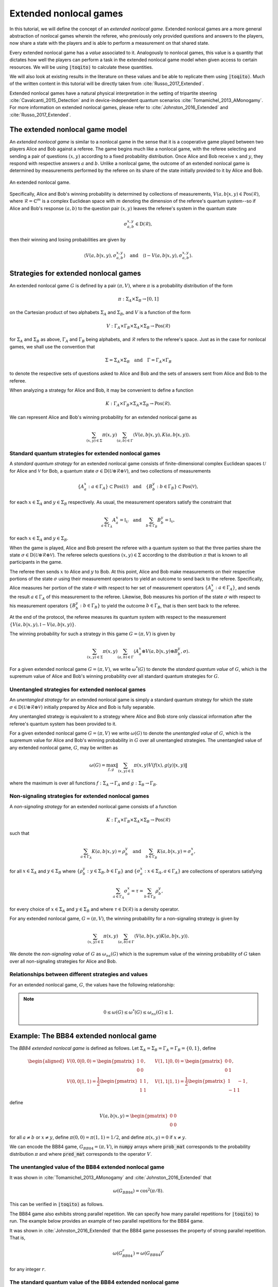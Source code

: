 Extended nonlocal games
==========================

In this tutorial, we will define the concept of an *extended nonlocal game*.
Extended nonlocal games are a more general abstraction of nonlocal games
wherein the referee, who previously only provided questions and answers to the
players, now share a state with the players and is able to perform a
measurement on that shared state. 

Every extended nonlocal game has a *value* associated to it. Analogously to
nonlocal games, this value is a quantity that dictates how well the players can
perform a task in the extended nonlocal game model when given access to certain
resources. We will be using :code:`|toqito⟩` to calculate these quantities.

We will also look at existing results in the literature on these values and be
able to replicate them using :code:`|toqito⟩`. Much of the written content in
this tutorial will be directly taken from :cite:`Russo_2017_Extended`.

Extended nonlocal games have a natural physical interpretation in the setting
of tripartite steering :cite:`Cavalcanti_2015_Detection` and in device-independent quantum scenarios :cite:`Tomamichel_2013_AMonogamy`. For
more information on extended nonlocal games, please refer to :cite:`Johnston_2016_Extended` and
:cite:`Russo_2017_Extended`.

The extended nonlocal game model
--------------------------------

An *extended nonlocal game* is similar to a nonlocal game in the sense that it
is a cooperative game played between two players Alice and Bob against a
referee. The game begins much like a nonlocal game, with the referee selecting
and sending a pair of questions :math:`(x,y)` according to a fixed probability
distribution. Once Alice and Bob receive :math:`x` and :math:`y`, they respond
with respective answers :math:`a` and :math:`b`. Unlike a nonlocal game, the
outcome of an extended nonlocal game is determined by measurements performed by
the referee on its share of the state initially provided to it by Alice and
Bob. 

.. figure:: figures/extended_nonlocal_game.svg
   :alt: extened nonlocal game
   :align: center

   An extended nonlocal game.

Specifically, Alice and Bob's winning probability is determined by
collections of measurements, :math:`V(a,b|x,y) \in \text{Pos}(\mathcal{R})`,
where :math:`\mathcal{R} = \mathbb{C}^m` is a complex Euclidean space with
:math:`m` denoting the dimension of the referee's quantum system--so if Alice
and Bob's response :math:`(a,b)` to the question pair :math:`(x,y)` leaves the
referee's system in the quantum state

.. math::
    \sigma_{a,b}^{x,y} \in \text{D}(\mathcal{R}),

then their winning and losing probabilities are given by

.. math::
    \left\langle V(a,b|x,y), \sigma_{a,b}^{x,y} \right\rangle 
    \quad \text{and} \quad 
    \left\langle \mathbb{I} - V(a,b|x,y), \sigma_{a,b}^{x,y} \right\rangle.

Strategies for extended nonlocal games
---------------------------------------

An extended nonlocal game :math:`G` is defined by a pair :math:`(\pi, V)`,
where :math:`\pi` is a probability distribution of the form

.. math::
    \pi : \Sigma_A \times \Sigma_B \rightarrow [0, 1]

on the Cartesian product of two alphabets :math:`\Sigma_A` and
:math:`\Sigma_B`, and :math:`V` is a function of the form

.. math::
    V : \Gamma_A \times \Gamma_B \times \Sigma_A \times \Sigma_B \rightarrow \text{Pos}(\mathcal{R})

for :math:`\Sigma_A` and :math:`\Sigma_B` as above, :math:`\Gamma_A` and
:math:`\Gamma_B` being alphabets, and :math:`\mathcal{R}` refers to the
referee's space. Just as in the case for nonlocal games, we shall use the
convention that

.. math::
    \Sigma = \Sigma_A \times \Sigma_B \quad \text{and} \quad \Gamma = \Gamma_A \times \Gamma_B

to denote the respective sets of questions asked to Alice and Bob and the sets
of answers sent from Alice and Bob to the referee.

When analyzing a strategy for Alice and Bob, it may be convenient to define a
function

.. math::
    K : \Gamma_A \times \Gamma_B \times \Sigma_A \times \Sigma_B \rightarrow \text{Pos}(\mathcal{R}).

We can represent Alice and Bob's winning probability for an extended nonlocal
game as

.. math::
    \sum_{(x,y) \in \Sigma} \pi(x,y) \sum_{(a,b) \in \Gamma} \left\langle V(a,b|x,y), K(a,b|x,y) \right\rangle.

Standard quantum strategies for extended nonlocal games
^^^^^^^^^^^^^^^^^^^^^^^^^^^^^^^^^^^^^^^^^^^^^^^^^^^^^^^^

A *standard quantum strategy* for an extended nonlocal game consists of
finite-dimensional complex Euclidean spaces :math:`\mathcal{U}` for Alice and
:math:`\mathcal{V}` for Bob, a quantum state :math:`\sigma \in
\text{D}(\mathcal{U} \otimes \mathcal{R} \otimes \mathcal{V})`, and two
collections of measurements

.. math::
    \{ A_a^x : a \in \Gamma_A \} \subset \text{Pos}(\mathcal{U})
    \quad \text{and} \quad
    \{ B_b^y : b \in \Gamma_B \} \subset \text{Pos}(\mathcal{V}),

for each :math:`x \in \Sigma_A` and :math:`y \in \Sigma_B` respectively. As
usual, the measurement operators satisfy the constraint that

.. math::
    \sum_{a \in \Gamma_A} A_a^x = \mathbb{I}_{\mathcal{U}} 
    \quad \text{and} \quad
    \sum_{b \in \Gamma_B} B_b^y = \mathbb{I}_{\mathcal{V}},

for each :math:`x \in \Sigma_A` and :math:`y \in \Sigma_B`.

When the game is played, Alice and Bob present the referee with a quantum
system so that the three parties share the state :math:`\sigma \in
\text{D}(\mathcal{U} \otimes \mathcal{R} \otimes \mathcal{V})`. The referee
selects questions :math:`(x,y) \in \Sigma` according to the distribution
:math:`\pi` that is known to all participants in the game.

The referee then sends :math:`x` to Alice and :math:`y` to Bob. At this point,
Alice and Bob make measurements on their respective portions of the state
:math:`\sigma` using their measurement operators to yield an outcome to send
back to the referee. Specifically, Alice measures her portion of the state
:math:`\sigma` with respect to her set of measurement operators :math:`\{A_a^x
: a \in \Gamma_A\}`, and sends the result :math:`a \in \Gamma_A` of this
measurement to the referee. Likewise, Bob measures his portion of the state
:math:`\sigma` with respect to his measurement operators 
:math:`\{B_b^y : b \in \Gamma_B\}` to yield the outcome :math:`b \in \Gamma_B`,
that is then sent back to the referee.

At the end of the protocol, the referee measures its quantum system with
respect to the measurement :math:`\{V(a,b|x,y), \mathbb{I}-V(a,b|x,y)\}`.

The winning probability for such a strategy in this game :math:`G = (\pi,V)` is
given by

.. math::
    \sum_{(x,y) \in \Sigma} \pi(x,y) \sum_{(a,b) \in \Gamma}
    \left \langle A_a^x \otimes V(a,b|x,y) \otimes B_b^y,
    \sigma
    \right \rangle.

For a given extended nonlocal game :math:`G = (\pi,V)`, we write
:math:`\omega^*(G)` to denote the *standard quantum value* of :math:`G`, which
is the supremum value of Alice and Bob's winning probability over all standard
quantum strategies for :math:`G`.

Unentangled strategies for extended nonlocal games
^^^^^^^^^^^^^^^^^^^^^^^^^^^^^^^^^^^^^^^^^^^^^^^^^^^

An *unentangled strategy* for an extended nonlocal game is simply a standard
quantum strategy for which the state :math:`\sigma \in \text{D}(\mathcal{U}
\otimes \mathcal{R} \otimes \mathcal{V})` initially prepared by Alice and Bob
is fully separable.

Any unentangled strategy is equivalent to a strategy where Alice and Bob store
only classical information after the referee's quantum system has been provided
to it.

For a given extended nonlocal game :math:`G = (\pi, V)` we write
:math:`\omega(G)` to denote the *unentangled value* of :math:`G`, which is the
supremum value for Alice and Bob's winning probability in :math:`G` over all
unentangled strategies. The unentangled value of any extended nonlocal game,
:math:`G`, may be written as

.. math::
    \omega(G) = \max_{f, g}
    \lVert
    \sum_{(x,y) \in \Sigma} \pi(x,y)
    V(f(x), g(y)|x, y)
    \rVert

where the maximum is over all functions :math:`f : \Sigma_A \rightarrow
\Gamma_A` and :math:`g : \Sigma_B \rightarrow \Gamma_B`.

Non-signaling strategies for extended nonlocal games
^^^^^^^^^^^^^^^^^^^^^^^^^^^^^^^^^^^^^^^^^^^^^^^^^^^^^

A *non-signaling strategy* for an extended nonlocal game consists of a function

.. math::
    K : \Gamma_A \times \Gamma_B \times \Sigma_A \times \Sigma_B \rightarrow \text{Pos}(\mathcal{R})

such that

.. math::
    \sum_{a \in \Gamma_A} K(a,b|x,y) = \rho_b^y \quad \text{and} \quad \sum_{b \in \Gamma_B} K(a,b|x,y) = \sigma_a^x,

for all :math:`x \in \Sigma_A` and :math:`y \in \Sigma_B` where
:math:`\{\rho_b^y : y \in \Sigma_B, b \in \Gamma_B\}` and :math:`\{\sigma_a^x:
x \in \Sigma_A, a \in \Gamma_A\}` are collections of operators satisfying

.. math::
    \sum_{a \in \Gamma_A} \sigma_a^x = \tau = \sum_{b \in \Gamma_B} \rho_b^y,

for every choice of :math:`x \in \Sigma_A` and :math:`y \in \Sigma_B` and where
:math:`\tau \in \text{D}(\mathcal{R})` is a density operator.

For any extended nonlocal game, :math:`G = (\pi, V)`, the winning probability
for a non-signaling strategy is given by

.. math::
    \sum_{(x,y) \in \Sigma} \pi(x,y) \sum_{(a,b) \in \Gamma} \left\langle V(a,b|x,y) K(a,b|x,y) \right\rangle.

We denote the *non-signaling value* of :math:`G` as :math:`\omega_{ns}(G)`
which is the supremum value of the winning probability of :math:`G` taken over
all non-signaling strategies for Alice and Bob.

Relationships between different strategies and values
^^^^^^^^^^^^^^^^^^^^^^^^^^^^^^^^^^^^^^^^^^^^^^^^^^^^^

For an extended nonlocal game, :math:`G`, the values have the following relationship:


.. note::
    .. math::
        0 \leq \omega(G) \leq \omega^*(G) \leq \omega_{ns}(G) \leq 1.


.. _ref-label-bb84_extended_nl_example:

Example: The BB84 extended nonlocal game
-----------------------------------------

The *BB84 extended nonlocal game* is defined as follows. Let :math:`\Sigma_A =
\Sigma_B = \Gamma_A = \Gamma_B = \{0,1\}`, define

.. math::
    \begin{equation}
        \begin{aligned}
            V(0,0|0,0) = \begin{pmatrix}
                            1 & 0 \\
                            0 & 0
                         \end{pmatrix}, &\quad
            V(1,1|0,0) = \begin{pmatrix}
                            0 & 0 \\
                            0 & 1
                         \end{pmatrix}, \\
            V(0,0|1,1) = \frac{1}{2}\begin{pmatrix}
                            1 & 1 \\
                            1 & 1
                         \end{pmatrix}, &\quad
            V(1,1|1,1) = \frac{1}{2}\begin{pmatrix}
                            1 & -1 \\
                            -1 & 1
                         \end{pmatrix},
        \end{aligned}
    \end{equation}

define 

.. math::
    V(a,b|x,y) = \begin{pmatrix} 0 & 0 \\ 0 & 0 \end{pmatrix}

for all :math:`a \not= b` or :math:`x \not= y`, define :math:`\pi(0,0) =
\pi(1,1) = 1/2`, and define :math:`\pi(x,y) = 0` if :math:`x \not=y`.

We can encode the BB84 game, :math:`G_{BB84} = (\pi, V)`, in :code:`numpy`
arrays where :code:`prob_mat` corresponds to the probability distribution
:math:`\pi` and where :code:`pred_mat` corresponds to the operator :math:`V`. 

.. jupyter-execute::
    
     # Define the BB84 extended nonlocal game.
     import numpy as np
     from toqito.states import basis
    
     # The basis: {|0>, |1>}:
     e_0, e_1 = basis(2, 0), basis(2, 1)
    
     # The basis: {|+>, |->}:
     e_p = (e_0 + e_1) / np.sqrt(2)
     e_m = (e_0 - e_1) / np.sqrt(2)
    
     # The dimension of referee's measurement operators:
     dim = 2
     # The number of outputs for Alice and Bob:
     a_out, b_out = 2, 2
     # The number of inputs for Alice and Bob:
     a_in, b_in = 2, 2
     
     # Define the predicate matrix V(a,b|x,y) \in Pos(R)
     bb84_pred_mat = np.zeros([dim, dim, a_out, b_out, a_in, b_in])
    
     # V(0,0|0,0) = |0><0|
     bb84_pred_mat[:, :, 0, 0, 0, 0] = e_0 @ e_0.conj().T
     # V(1,1|0,0) = |1><1|
     bb84_pred_mat[:, :, 1, 1, 0, 0] = e_1 @ e_1.conj().T
     # V(0,0|1,1) = |+><+|
     bb84_pred_mat[:, :, 0, 0, 1, 1] = e_p @ e_p.conj().T
     # V(1,1|1,1) = |-><-|
     bb84_pred_mat[:, :, 1, 1, 1, 1] = e_m @ e_m.conj().T
    
     # The probability matrix encode \pi(0,0) = \pi(1,1) = 1/2
     bb84_prob_mat = 1/2*np.identity(2)

The unentangled value of the BB84 extended nonlocal game
^^^^^^^^^^^^^^^^^^^^^^^^^^^^^^^^^^^^^^^^^^^^^^^^^^^^^^^^^^^^^^^^^

It was shown in :cite:`Tomamichel_2013_AMonogamy` and :cite:`Johnston_2016_Extended` that

.. math::
    \omega(G_{BB84}) = \cos^2(\pi/8).

This can be verified in :code:`|toqito⟩` as follows.

.. jupyter-execute::

     # Calculate the unentangled value of the BB84 extended nonlocal game.
     from toqito.nonlocal_games.extended_nonlocal_game import ExtendedNonlocalGame
     import numpy as np
     
     # Define an ExtendedNonlocalGame object based on the BB84 game.
     bb84 = ExtendedNonlocalGame(bb84_prob_mat, bb84_pred_mat)
     
     # The unentangled value is cos(pi/8)**2 \approx 0.85356
     print("The unentangled value is ", np.around(bb84.unentangled_value(), decimals=2))

The BB84 game also exhibits strong parallel repetition. We can specify how many
parallel repetitions for :code:`|toqito⟩` to run. The example below provides an
example of two parallel repetitions for the BB84 game.

.. jupyter-execute::

     # The unentangled value of BB84 under parallel repetition.
     from toqito.nonlocal_games.extended_nonlocal_game import ExtendedNonlocalGame
     import numpy as np
     
     # Define the bb84 game for two parallel repetitions.
     bb84_2_reps = ExtendedNonlocalGame(bb84_prob_mat, bb84_pred_mat, 2)
     
     # The unentangled value for two parallel repetitions is cos(pi/8)**4 \approx 0.72855
     print("The unentangled value for two parallel repetitions is ",np.around(bb84_2_reps.unentangled_value(), decimals=2))

It was shown in :cite:`Johnston_2016_Extended` that the BB84 game possesses the property of strong
parallel repetition. That is,

.. math::
    \omega(G_{BB84}^r) = \omega(G_{BB84})^r

for any integer :math:`r`. 

The standard quantum value of the BB84 extended nonlocal game
^^^^^^^^^^^^^^^^^^^^^^^^^^^^^^^^^^^^^^^^^^^^^^^^^^^^^^^^^^^^^^^^^^^^

We can calculate lower bounds on the standard quantum value of the BB84 game
using :code:`|toqito⟩` as well.

.. jupyter-execute::

     # Calculate lower bounds on the standard quantum value of the BB84 extended nonlocal game.
     from toqito.nonlocal_games.extended_nonlocal_game import ExtendedNonlocalGame
     import numpy as np
     
     # Define an ExtendedNonlocalGame object based on the BB84 game.
     bb84_lb = ExtendedNonlocalGame(bb84_prob_mat, bb84_pred_mat)
     
     # The standard quantum value is cos(pi/8)**2 \approx 0.85356
     print("The standard quantum value is ",np.around(bb84_lb.quantum_value_lower_bound(), decimals=2))


From :cite:`Johnston_2016_Extended`, it is known that :math:`\omega(G_{BB84}) =
\omega^*(G_{BB84})`, however, if we did not know this beforehand, we could
attempt to calculate upper bounds on the standard quantum value. 

There are a few methods to do this, but one easy way is to simply calculate the
non-signaling value of the game as this provides a natural upper bound on the
standard quantum value. Typically, this bound is not tight and usually not all
that useful in providing tight upper bounds on the standard quantum value,
however, in this case, it will prove to be useful.

The non-signaling value of the BB84 extended nonlocal game
^^^^^^^^^^^^^^^^^^^^^^^^^^^^^^^^^^^^^^^^^^^^^^^^^^^^^^^^^^^^^^^^^^^^

Using :code:`|toqito⟩`, we can see that :math:`\omega_{ns}(G) = \cos^2(\pi/8)`.

.. jupyter-execute::

     # Calculate the non-signaling value of the BB84 extended nonlocal game.
     from toqito.nonlocal_games.extended_nonlocal_game import ExtendedNonlocalGame
     import numpy as np
     
     # Define an ExtendedNonlocalGame object based on the BB84 game.
     bb84 = ExtendedNonlocalGame(bb84_prob_mat, bb84_pred_mat)
     
     # The non-signaling value is cos(pi/8)**2 \approx 0.85356
     print("The non-signaling value is ",np.around(bb84.nonsignaling_value(), decimals=2))

So we have the relationship that

.. math::
    \omega(G_{BB84}) = \omega^*(G_{BB84}) = \omega_{ns}(G_{BB84}) = \cos^2(\pi/8).

It turns out that strong parallel repetition does *not* hold in the
non-signaling scenario for the BB84 game. This was shown in :cite:`Russo_2017_Extended`, and we
can observe this by the following snippet.

.. jupyter-execute::

     # The non-signaling value of BB84 under parallel repetition.
     from toqito.nonlocal_games.extended_nonlocal_game import ExtendedNonlocalGame
     import numpy as np
     
     # Define the bb84 game for two parallel repetitions.
     bb84_2_reps = ExtendedNonlocalGame(bb84_prob_mat, bb84_pred_mat, 2)
     
     # The non-signaling value for two parallel repetitions is cos(pi/8)**4 \approx 0.73825
     print("The non-signaling value for two parallel repetitions is ",np.around(bb84_2_reps.nonsignaling_value(), decimals=2))

Note that :math:`0.73825 \geq \cos(\pi/8)^4 \approx 0.72855` and therefore we
have that

.. math::
    \omega_{ns}(G^r_{BB84}) \not= \omega_{ns}(G_{BB84})^r

for :math:`r = 2`.

Example: The CHSH extended nonlocal game
-----------------------------------------

Let us now define another extended nonlocal game, :math:`G_{CHSH}`.

Let :math:`\Sigma_A = \Sigma_B = \Gamma_A = \Gamma_B = \{0,1\}`, define a
collection of measurements :math:`\{V(a,b|x,y) : a \in \Gamma_A, b \in
\Gamma_B, x \in \Sigma_A, y \in \Sigma_B\} \subset \text{Pos}(\mathcal{R})`
such that

.. math::
    \begin{equation}
        \begin{aligned}
            V(0,0|0,0) = V(0,0|0,1) = V(0,0|1,0) = \begin{pmatrix}
                                                    1 & 0 \\
                                                    0 & 0
                                                   \end{pmatrix}, \\
            V(1,1|0,0) = V(1,1|0,1) = V(1,1|1,0) = \begin{pmatrix}
                                                    0 & 0 \\
                                                    0 & 1
                                                   \end{pmatrix}, \\
            V(0,1|1,1) = \frac{1}{2}\begin{pmatrix}
                                        1 & 1 \\
                                        1 & 1
                                    \end{pmatrix}, \\
            V(1,0|1,1) = \frac{1}{2} \begin{pmatrix}
                                        1 & -1 \\
                                        -1 & 1
                                     \end{pmatrix},
        \end{aligned}
    \end{equation}

define 

.. math::
    V(a,b|x,y) = \begin{pmatrix} 0 & 0 \\ 0 & 0 \end{pmatrix}

for all :math:`a \oplus b \not= x \land y`, and define :math:`\pi(0,0) =
\pi(0,1) = \pi(1,0) = \pi(1,1) = 1/4`.

In the event that :math:`a \oplus b \not= x \land y`, the referee's measurement
corresponds to the zero matrix. If instead it happens that :math:`a \oplus b =
x \land y`, the referee then proceeds to measure with respect to one of the
measurement operators. This winning condition is reminiscent of the standard
CHSH nonlocal game.

We can encode :math:`G_{CHSH}` in a similar way using :code:`numpy` arrays as
we did for :math:`G_{BB84}`.

.. jupyter-execute::

     # Define the CHSH extended nonlocal game.
     import numpy as np
    
     # The dimension of referee's measurement operators:
     dim = 2
     # The number of outputs for Alice and Bob:
     a_out, b_out = 2, 2
     # The number of inputs for Alice and Bob:
     a_in, b_in = 2, 2
     
     # Define the predicate matrix V(a,b|x,y) \in Pos(R)
     chsh_pred_mat = np.zeros([dim, dim, a_out, b_out, a_in, b_in])
    
     # V(0,0|0,0) = V(0,0|0,1) = V(0,0|1,0).
     chsh_pred_mat[:, :, 0, 0, 0, 0] = np.array([[1, 0], [0, 0]])
     chsh_pred_mat[:, :, 0, 0, 0, 1] = np.array([[1, 0], [0, 0]])
     chsh_pred_mat[:, :, 0, 0, 1, 0] = np.array([[1, 0], [0, 0]])
    
     # V(1,1|0,0) = V(1,1|0,1) = V(1,1|1,0).
     chsh_pred_mat[:, :, 1, 1, 0, 0] = np.array([[0, 0], [0, 1]])
     chsh_pred_mat[:, :, 1, 1, 0, 1] = np.array([[0, 0], [0, 1]])
     chsh_pred_mat[:, :, 1, 1, 1, 0] = np.array([[0, 0], [0, 1]])
    
     # V(0,1|1,1)
     chsh_pred_mat[:, :, 0, 1, 1, 1] = 1/2 * np.array([[1, 1], [1, 1]])
    
     # V(1,0|1,1)
     chsh_pred_mat[:, :, 1, 0, 1, 1] = 1/2 * np.array([[1, -1], [-1, 1]])
    
     # The probability matrix encode \pi(0,0) = \pi(0,1) = \pi(1,0) = \pi(1,1) = 1/4.
     chsh_prob_mat = np.array([[1/4, 1/4], [1/4, 1/4]])


Example: The unentangled value of the CHSH extended nonlocal game
^^^^^^^^^^^^^^^^^^^^^^^^^^^^^^^^^^^^^^^^^^^^^^^^^^^^^^^^^^^^^^^^^

Similar to what we did for the BB84 extended nonlocal game, we can also compute
the unentangled value of :math:`G_{CHSH}`.

.. jupyter-execute::

     # Calculate the unentangled value of the CHSH extended nonlocal game
     from toqito.nonlocal_games.extended_nonlocal_game import ExtendedNonlocalGame
     import numpy as np
     
     # Define an ExtendedNonlocalGame object based on the CHSH game.
     chsh = ExtendedNonlocalGame(chsh_prob_mat, chsh_pred_mat)
     
     # The unentangled value is 3/4 = 0.75
     print("The unentangled value is ",np.around(chsh.unentangled_value(), decimals=2))

We can also run multiple repetitions of :math:`G_{CHSH}`.

.. jupyter-execute::

     # The unentangled value of CHSH under parallel repetition.
     from toqito.nonlocal_games.extended_nonlocal_game import ExtendedNonlocalGame
     import numpy as np
     
     # Define the CHSH game for two parallel repetitions.
     chsh_2_reps = ExtendedNonlocalGame(chsh_prob_mat, chsh_pred_mat, 2)
     
     # The unentangled value for two parallel repetitions is (3/4)**2 \approx 0.5625
     print("The unentangled value for two parallel repetitions is ",np.around(chsh_2_reps.unentangled_value(), decimals=2))

Note that strong parallel repetition holds as

.. math::
    \omega(G_{CHSH})^2 = \omega(G_{CHSH}^2) = \left(\frac{3}{4}\right)^2.

Example: The non-signaling value of the CHSH extended nonlocal game
^^^^^^^^^^^^^^^^^^^^^^^^^^^^^^^^^^^^^^^^^^^^^^^^^^^^^^^^^^^^^^^^^^^^

To obtain an upper bound for :math:`G_{CHSH}`, we can calculate the
non-signaling value.

.. jupyter-execute::

     # Calculate the non-signaling value of the CHSH extended nonlocal game.
     from toqito.nonlocal_games.extended_nonlocal_game import ExtendedNonlocalGame
     import numpy as np
     
     # Define an ExtendedNonlocalGame object based on the CHSH game.
     chsh = ExtendedNonlocalGame(chsh_prob_mat, chsh_pred_mat)
     
     # The non-signaling value is 3/4 = 0.75
     print("The non-signaling value is ",np.around(chsh.nonsignaling_value(), decimals=2))

As we know that :math:`\omega(G_{CHSH}) = \omega_{ns}(G_{CHSH}) = 3/4` and that

.. math::
    \omega(G) \leq \omega^*(G) \leq \omega_{ns}(G)

for any extended nonlocal game, :math:`G`, we may also conclude that
:math:`\omega^*(G) = 3/4`.

Note the SCS convex optimization solver will generate a large number of warnings of the form

```
WARN: A->p (column pointers) not strictly increasing
```

This is a known issue, and while it does not appear to impact the correctness
of the results, it is an outstanding issue for the :code:`|toqito⟩` project.

Example: An extended nonlocal game with quantum advantage
----------------------------------------------------------

So far, we have only seen examples of extended nonlocal games where the
standard quantum and unentangled values are equal. Here we'll see an example of
an extended nonlocal game where the standard quantum value is *strictly higher*
than the unentangled value.


Example: A monogamy-of-entanglement game with mutually unbiased bases
^^^^^^^^^^^^^^^^^^^^^^^^^^^^^^^^^^^^^^^^^^^^^^^^^^^^^^^^^^^^^^^^^^^^^^

Let :math:`\zeta = \exp(\frac{2 \pi i}{3})` and consider the following four
mutually unbiased bases:

.. math::
    \begin{equation}\label{eq:MUB43}
    \begin{aligned}
      \mathcal{B}_0 &= \left\{ e_0,\: e_1,\: e_2 \right\}, \\
      \mathcal{B}_1 &= \left\{ \frac{e_0 + e_1 + e_2}{\sqrt{3}},\:
      \frac{e_0 + \zeta^2 e_1 + \zeta e_2}{\sqrt{3}},\:
      \frac{e_0 + \zeta e_1 + \zeta^2 e_2}{\sqrt{3}} \right\}, \\
      \mathcal{B}_2 &= \left\{ \frac{e_0 + e_1 + \zeta e_2}{\sqrt{3}},\:
      \frac{e_0 + \zeta^2 e_1 + \zeta^2 e_2}{\sqrt{3}},\:
      \frac{e_0 + \zeta e_1 + e_2}{\sqrt{3}} \right\}, \\
      \mathcal{B}_3 &= \left\{ \frac{e_0 + e_1 + \zeta^2 e_2}{\sqrt{3}},\:
      \frac{e_0 + \zeta^2 e_1 + e_2}{\sqrt{3}},\:
      \frac{e_0 + \zeta e_1 + \zeta e_2}{\sqrt{3}} \right\}.
    \end{aligned}
    \end{equation} 

Define an extended nonlocal game :math:`G_{MUB} = (\pi,R)` so that

.. math::

 		\pi(0) = \pi(1) = \pi(2) = \pi(3) = \frac{1}{4}

and :math:`R` is such that

.. math::
 		{ R(0|x), R(1|x), R(2|x) }

represents a measurement with respect to the basis :math:`\mathcal{B}_x`, for
each :math:`x \in \{0,1,2,3\}`.

Taking the description of :math:`G_{MUB}`, we can encode this as follows.

.. jupyter-execute::

     # Define the monogamy-of-entanglement game defined by MUBs.
     prob_mat = 1 / 4 * np.identity(4)
    
     dim = 3
     e_0, e_1, e_2 = basis(dim, 0), basis(dim, 1), basis(dim, 2)
    
     eta = np.exp((2 * np.pi * 1j) / dim)
     mub_0 = [e_0, e_1, e_2]
     mub_1 = [
          (e_0 + e_1 + e_2) / np.sqrt(3),
          (e_0 + eta ** 2 * e_1 + eta * e_2) / np.sqrt(3),
          (e_0 + eta * e_1 + eta ** 2 * e_2) / np.sqrt(3),
     ]
     mub_2 = [
          (e_0 + e_1 + eta * e_2) / np.sqrt(3),
          (e_0 + eta ** 2 * e_1 + eta ** 2 * e_2) / np.sqrt(3),
          (e_0 + eta * e_1 + e_2) / np.sqrt(3),
     ]
     mub_3 = [
          (e_0 + e_1 + eta ** 2 * e_2) / np.sqrt(3),
          (e_0 + eta ** 2 * e_1 + e_2) / np.sqrt(3),
          (e_0 + eta * e_1 + eta * e_2) / np.sqrt(3),
     ]
    
     # List of measurements defined from mutually unbiased basis.
     mubs = [mub_0, mub_1, mub_2, mub_3]
     
     num_in = 4
     num_out = 3
     pred_mat = np.zeros([dim, dim, num_out, num_out, num_in, num_in], dtype=complex)
    
     pred_mat[:, :, 0, 0, 0, 0] = mubs[0][0] @ mubs[0][0].conj().T
     pred_mat[:, :, 1, 1, 0, 0] = mubs[0][1] @ mubs[0][1].conj().T
     pred_mat[:, :, 2, 2, 0, 0] = mubs[0][2] @ mubs[0][2].conj().T
    
     pred_mat[:, :, 0, 0, 1, 1] = mubs[1][0] @ mubs[1][0].conj().T
     pred_mat[:, :, 1, 1, 1, 1] = mubs[1][1] @ mubs[1][1].conj().T
     pred_mat[:, :, 2, 2, 1, 1] = mubs[1][2] @ mubs[1][2].conj().T
    
     pred_mat[:, :, 0, 0, 2, 2] = mubs[2][0] @ mubs[2][0].conj().T
     pred_mat[:, :, 1, 1, 2, 2] = mubs[2][1] @ mubs[2][1].conj().T
     pred_mat[:, :, 2, 2, 2, 2] = mubs[2][2] @ mubs[2][2].conj().T
    
     pred_mat[:, :, 0, 0, 3, 3] = mubs[3][0] @ mubs[3][0].conj().T
     pred_mat[:, :, 1, 1, 3, 3] = mubs[3][1] @ mubs[3][1].conj().T
     pred_mat[:, :, 2, 2, 3, 3] = mubs[3][2] @ mubs[3][2].conj().T

Now that we have encoded :math:`G_{MUB}`, we can calculate the unentangled value.

.. jupyter-execute::

     import numpy as np
     g_mub = ExtendedNonlocalGame(prob_mat, pred_mat)
     unent_val = g_mub.unentangled_value()
     print("The unentangled value is ",np.around(unent_val, decimals=2))

That is, we have that 

.. math::

    \omega(G_{MUB}) = \frac{3 + \sqrt{5}}{8} \approx 0.65409.

However, if we attempt to run a lower bound on the standard quantum value, we
obtain.

.. jupyter-execute::

     import numpy as np
     g_mub = ExtendedNonlocalGame(prob_mat, pred_mat)
     q_val = g_mub.quantum_value_lower_bound()
     print("The standard quantum value lower bound is ",np.around(q_val, decimals=2))

Note that as we are calculating a lower bound, it is possible that a value this
high will not be obtained, or in other words, the algorithm can get stuck in a
local maximum that prevents it from finding the global maximum.

It is uncertain what the optimal standard quantum strategy is for this game,
but the value of such a strategy is bounded as follows

.. math::

    2/3 \geq \omega^*(G) \geq 0.6609.

For further information on the :math:`G_{MUB}` game, consult :cite:`Russo_2017_Extended`.

References
------------------------------

.. bibliography:: 
    :filter: docname in docnames
